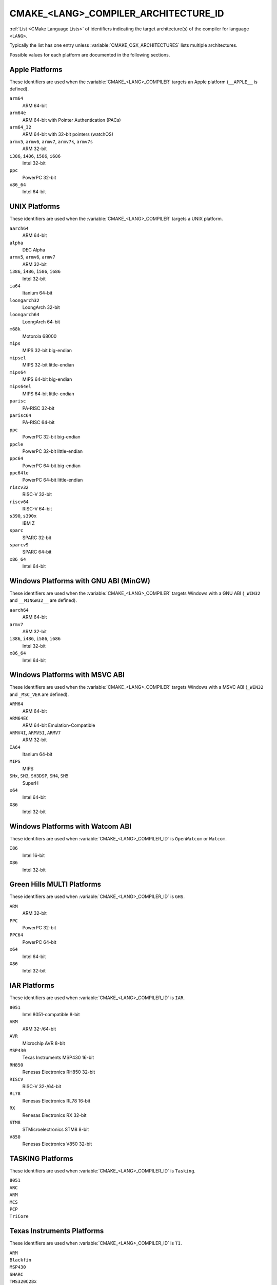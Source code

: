 CMAKE_<LANG>_COMPILER_ARCHITECTURE_ID
-------------------------------------

.. versionadded:: 3.10

:ref:`List <CMake Language Lists>` of identifiers indicating the
target architecture(s) of the compiler for language ``<LANG>``.

Typically the list has one entry unless :variable:`CMAKE_OSX_ARCHITECTURES`
lists multiple architectures.

Possible values for each platform are documented in the following sections.

.. Sync with:
     Modules/CMakeCompilerABI.h
     Modules/CMakeFortranCompilerABI.F
     Modules/CMakeFortranCompilerABI.F90
     Modules/Internal/CMakeParseCompilerArchitectureId.cmake

Apple Platforms
^^^^^^^^^^^^^^^

.. versionadded:: 4.1

These identifiers are used when the :variable:`CMAKE_<LANG>_COMPILER`
targets an Apple platform (``__APPLE__`` is defined).

``arm64``
  ARM 64-bit

``arm64e``
  ARM 64-bit with Pointer Authentication (PACs)

``arm64_32``
  ARM 64-bit with 32-bit pointers (watchOS)

``armv5``, ``armv6``, ``armv7``, ``armv7k``, ``armv7s``
  ARM 32-bit

``i386``, ``i486``, ``i586``, ``i686``
  Intel 32-bit

``ppc``
  PowerPC 32-bit

``x86_64``
  Intel 64-bit

UNIX Platforms
^^^^^^^^^^^^^^

.. versionadded:: 4.1

These identifiers are used when the :variable:`CMAKE_<LANG>_COMPILER`
targets a UNIX platform.

``aarch64``
  ARM 64-bit

``alpha``
  DEC Alpha

``armv5``, ``armv6``, ``armv7``
  ARM 32-bit

``i386``, ``i486``, ``i586``, ``i686``
  Intel 32-bit

``ia64``
  Itanium 64-bit

``loongarch32``
  LoongArch 32-bit

``loongarch64``
  LoongArch 64-bit

``m68k``
  Motorola 68000

``mips``
  MIPS 32-bit big-endian

``mipsel``
  MIPS 32-bit little-endian

``mips64``
  MIPS 64-bit big-endian

``mips64el``
  MIPS 64-bit little-endian

``parisc``
  PA-RISC 32-bit

``parisc64``
  PA-RISC 64-bit

``ppc``
  PowerPC 32-bit big-endian

``ppcle``
  PowerPC 32-bit little-endian

``ppc64``
  PowerPC 64-bit big-endian

``ppc64le``
  PowerPC 64-bit little-endian

``riscv32``
  RISC-V 32-bit

``riscv64``
  RISC-V 64-bit

``s390``, ``s390x``
  IBM Z

``sparc``
  SPARC 32-bit

``sparcv9``
  SPARC 64-bit

``x86_64``
  Intel 64-bit

Windows Platforms with GNU ABI (MinGW)
^^^^^^^^^^^^^^^^^^^^^^^^^^^^^^^^^^^^^^

.. versionadded:: 4.1

These identifiers are used when the :variable:`CMAKE_<LANG>_COMPILER`
targets Windows with a GNU ABI (``_WIN32`` and ``__MINGW32__`` are defined).

``aarch64``
  ARM 64-bit

``armv7``
  ARM 32-bit

``i386``, ``i486``, ``i586``, ``i686``
  Intel 32-bit

``x86_64``
  Intel 64-bit

Windows Platforms with MSVC ABI
^^^^^^^^^^^^^^^^^^^^^^^^^^^^^^^

.. versionadded:: 3.10

These identifiers are used when the :variable:`CMAKE_<LANG>_COMPILER`
targets Windows with a MSVC ABI (``_WIN32`` and ``_MSC_VER`` are defined).

``ARM64``
  ARM 64-bit

``ARM64EC``
  ARM 64-bit Emulation-Compatible

``ARMV4I``, ``ARMV5I``, ``ARMV7``
  ARM 32-bit

``IA64``
  Itanium 64-bit

``MIPS``
  MIPS

``SHx``, ``SH3``, ``SH3DSP``, ``SH4``, ``SH5``
  SuperH

``x64``
  Intel 64-bit

``X86``
  Intel 32-bit

Windows Platforms with Watcom ABI
^^^^^^^^^^^^^^^^^^^^^^^^^^^^^^^^^^

.. versionadded:: 3.10

These identifiers are used when :variable:`CMAKE_<LANG>_COMPILER_ID` is
``OpenWatcom`` or ``Watcom``.

``I86``
  Intel 16-bit

``X86``
  Intel 32-bit

Green Hills MULTI Platforms
^^^^^^^^^^^^^^^^^^^^^^^^^^^

.. versionadded:: 3.14

These identifiers are used when :variable:`CMAKE_<LANG>_COMPILER_ID` is
``GHS``.

``ARM``
  ARM 32-bit

``PPC``
  PowerPC 32-bit

``PPC64``
  PowerPC 64-bit

``x64``
  Intel 64-bit

``X86``
  Intel 32-bit

IAR Platforms
^^^^^^^^^^^^^

.. versionadded:: 3.10

These identifiers are used when :variable:`CMAKE_<LANG>_COMPILER_ID` is
``IAR``.

``8051``
  Intel 8051-compatible 8-bit

``ARM``
  ARM 32-/64-bit

``AVR``
  Microchip AVR 8-bit

``MSP430``
  Texas Instruments MSP430 16-bit

``RH850``
  Renesas Electronics RH850 32-bit

``RISCV``
  RISC-V 32-/64-bit

``RL78``
  Renesas Electronics RL78 16-bit

``RX``
  Renesas Electronics RX 32-bit

``STM8``
  STMicroelectronics STM8 8-bit

``V850``
  Renesas Electronics V850 32-bit

TASKING Platforms
^^^^^^^^^^^^^^^^^

.. versionadded:: 3.25

These identifiers are used when :variable:`CMAKE_<LANG>_COMPILER_ID` is
``Tasking``.

``8051``
  ..

``ARC``
  ..

``ARM``
  ..

``MCS``
  ..

``PCP``
  ..

``TriCore``
  ..

Texas Instruments Platforms
^^^^^^^^^^^^^^^^^^^^^^^^^^^

.. versionadded:: 3.19

These identifiers are used when :variable:`CMAKE_<LANG>_COMPILER_ID` is
``TI``.

``ARM``
  ..

``Blackfin``
  ..

``MSP430``
  ..

``SHARC``
  ..

``TMS320C28x``
  ..

``TMS320C6x``
  ..
